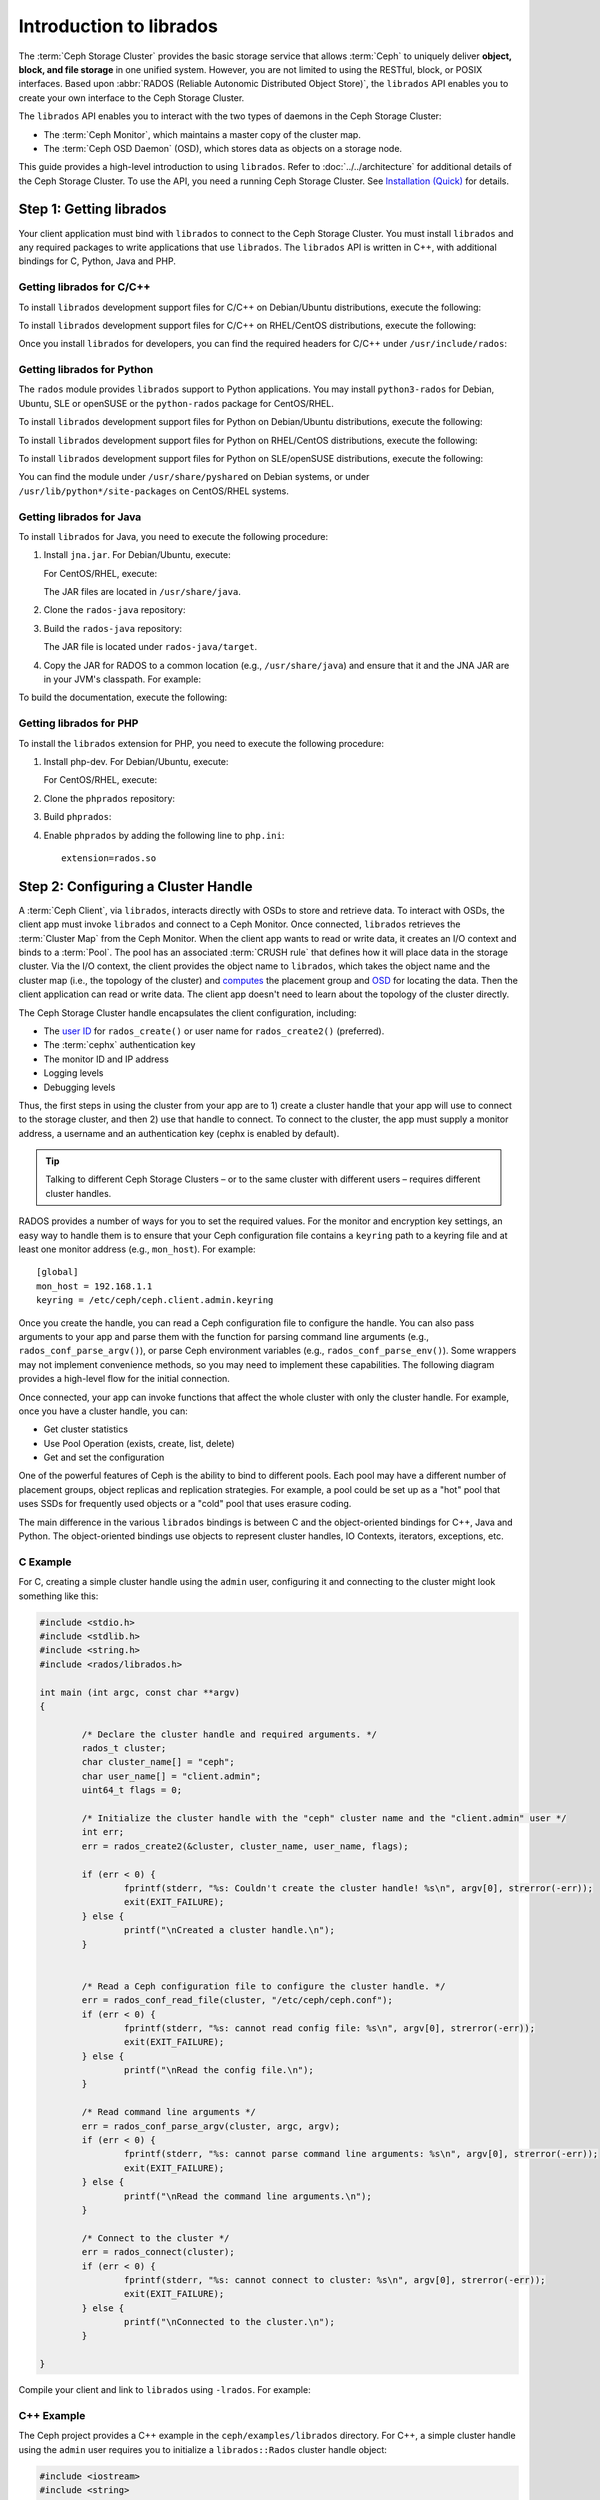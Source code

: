 .. _librados-intro:

==========================
 Introduction to librados
==========================

The :term:`Ceph Storage Cluster` provides the basic storage service that allows
:term:`Ceph` to uniquely deliver **object, block, and file storage** in one
unified system. However, you are not limited to using the RESTful, block, or
POSIX interfaces. Based upon :abbr:`RADOS (Reliable Autonomic Distributed Object
Store)`, the ``librados`` API enables you to create your own interface to the
Ceph Storage Cluster.

The ``librados`` API enables you to interact with the two types of daemons in
the Ceph Storage Cluster: 

- The :term:`Ceph Monitor`, which maintains a master copy of the cluster map. 
- The :term:`Ceph OSD Daemon` (OSD), which stores data as objects on a storage node.

.. ditaa::
            +---------------------------------+
            |  Ceph Storage Cluster Protocol  |
            |           (librados)            |
            +---------------------------------+
            +---------------+ +---------------+
            |      OSDs     | |    Monitors   |
            +---------------+ +---------------+

This guide provides a high-level introduction to using ``librados``. 
Refer to :doc:`../../architecture` for additional details of the Ceph
Storage Cluster. To use the API, you need a running Ceph Storage Cluster. 
See `Installation (Quick)`_ for details.


Step 1: Getting librados
========================

Your client application must bind with ``librados`` to connect to the Ceph
Storage Cluster. You must install ``librados`` and any required packages to
write applications that use ``librados``. The ``librados`` API is written in
C++, with additional bindings for C, Python, Java and PHP. 


Getting librados for C/C++
--------------------------

To install ``librados`` development support files for C/C++ on Debian/Ubuntu
distributions, execute the following:

.. prompt:: bash $

   sudo apt-get install librados-dev

To install ``librados`` development support files for C/C++ on RHEL/CentOS
distributions, execute the following:

.. prompt:: bash $

   sudo yum install librados2-devel libradospp-devel

Once you install ``librados`` for developers, you can find the required 
headers for C/C++ under ``/usr/include/rados``:

.. prompt:: bash $

   ls /usr/include/rados


Getting librados for Python
---------------------------

The ``rados`` module provides ``librados`` support to Python
applications. You may install ``python3-rados`` for Debian, Ubuntu, SLE or
openSUSE or the ``python-rados`` package for CentOS/RHEL.

To install ``librados`` development support files for Python on Debian/Ubuntu
distributions, execute the following:

.. prompt:: bash $

   sudo apt-get install python3-rados

To install ``librados`` development support files for Python on RHEL/CentOS
distributions, execute the following:

.. prompt:: bash $

   sudo yum install python-rados

To install ``librados`` development support files for Python on SLE/openSUSE
distributions, execute the following:

.. prompt:: bash $

   sudo zypper install python3-rados

You can find the module under ``/usr/share/pyshared`` on Debian systems,
or under ``/usr/lib/python*/site-packages`` on CentOS/RHEL systems.


Getting librados for Java
-------------------------

To install ``librados`` for Java, you need to execute the following procedure:

#. Install ``jna.jar``. For Debian/Ubuntu, execute:

   .. prompt:: bash $

      sudo apt-get install libjna-java

   For CentOS/RHEL, execute:

   .. prompt:: bash $

      sudo yum install jna

   The JAR files are located in ``/usr/share/java``.

#. Clone the ``rados-java`` repository:

   .. prompt:: bash $

      git clone --recursive https://github.com/ceph/rados-java.git

#. Build the ``rados-java`` repository:

   .. prompt:: bash $

      cd rados-java
      ant

   The JAR file is located under ``rados-java/target``.

#. Copy the JAR for RADOS to a common location (e.g., ``/usr/share/java``) and 
   ensure that it and the JNA JAR are in your JVM's classpath. For example:

   .. prompt:: bash $

      sudo cp target/rados-0.1.3.jar /usr/share/java/rados-0.1.3.jar
      sudo ln -s /usr/share/java/jna-3.2.7.jar /usr/lib/jvm/default-java/jre/lib/ext/jna-3.2.7.jar  
      sudo ln -s /usr/share/java/rados-0.1.3.jar  /usr/lib/jvm/default-java/jre/lib/ext/rados-0.1.3.jar

To build the documentation, execute the following:

.. prompt:: bash $

   ant docs


Getting librados for PHP
-------------------------

To install the ``librados`` extension for PHP, you need to execute the following procedure:

#. Install php-dev. For Debian/Ubuntu, execute:

   .. prompt:: bash $

      sudo apt-get install php5-dev build-essential

   For CentOS/RHEL, execute:

   .. prompt:: bash $

      sudo yum install php-devel

#. Clone the ``phprados`` repository:

   .. prompt:: bash $

      git clone https://github.com/ceph/phprados.git

#. Build ``phprados``:

   .. prompt:: bash $

      cd phprados
      phpize
      ./configure
      make
      sudo make install

#. Enable ``phprados`` by adding the following line to ``php.ini``::
   
      extension=rados.so


Step 2: Configuring a Cluster Handle
====================================

A :term:`Ceph Client`, via ``librados``, interacts directly with OSDs to store
and retrieve data. To interact with OSDs, the client app must invoke
``librados``  and connect to a Ceph Monitor. Once connected, ``librados``
retrieves the  :term:`Cluster Map` from the Ceph Monitor. When the client app
wants to read or write data, it creates an I/O context and binds to a
:term:`Pool`. The pool has an associated :term:`CRUSH rule` that defines how it
will place data in the storage cluster. Via the I/O context, the client 
provides the object name to ``librados``, which takes the object name
and the cluster map (i.e., the topology of the cluster) and `computes`_ the
placement group and `OSD`_  for locating the data. Then the client application
can read or write data. The client app doesn't need to learn about the topology
of the cluster directly.

.. ditaa::
            +--------+  Retrieves  +---------------+
            | Client |------------>|  Cluster Map  |
            +--------+             +---------------+
                 |
                 v      Writes
              /-----\
              | obj |
              \-----/
                 |      To
                 v
            +--------+           +---------------+
            |  Pool  |---------->| CRUSH Rule |
            +--------+  Selects  +---------------+


The Ceph Storage Cluster handle encapsulates the client configuration, including:

- The `user ID`_ for ``rados_create()`` or user name for ``rados_create2()`` 
  (preferred).
- The :term:`cephx` authentication key
- The monitor ID and IP address
- Logging levels
- Debugging levels

Thus, the first steps in using the cluster from your app are to 1) create
a cluster handle that your app will use to connect to the storage cluster,
and then 2) use that handle to connect. To connect to the cluster, the
app must supply a monitor address, a username and an authentication key
(cephx is enabled by default).

.. tip:: Talking to different Ceph Storage Clusters – or to the same cluster 
   with different users – requires different cluster handles.

RADOS provides a number of ways for you to set the required values. For
the monitor and encryption key settings, an easy way to handle them is to ensure
that your Ceph configuration file contains a ``keyring`` path to a keyring file
and at least one monitor address (e.g., ``mon_host``). For example::

	[global]
	mon_host = 192.168.1.1
	keyring = /etc/ceph/ceph.client.admin.keyring

Once you create the handle, you can read a Ceph configuration file to configure
the handle. You can also pass arguments to your app and parse them with the
function for parsing command line arguments (e.g., ``rados_conf_parse_argv()``),
or parse Ceph environment variables (e.g., ``rados_conf_parse_env()``). Some
wrappers may not implement convenience methods, so you may need to implement
these capabilities. The following diagram provides a high-level flow for the
initial connection.


.. ditaa::
           +---------+     +---------+
           | Client  |     | Monitor |
           +---------+     +---------+
                |               |
                |-----+ create  |
                |     | cluster |
                |<----+ handle  |
                |               |
                |-----+ read    |
                |     | config  |
                |<----+ file    |
                |               |
                |    connect    |
                |-------------->|
                |               |
                |<--------------|
                |   connected   |
                |               |


Once connected, your app can invoke functions that affect the whole cluster
with only the cluster handle. For example, once you have a cluster
handle, you can:

- Get cluster statistics
- Use Pool Operation (exists, create, list, delete)
- Get and set the configuration


One of the powerful features of Ceph is the ability to bind to different pools.
Each pool may have a different number of placement groups, object replicas and
replication strategies. For example, a pool could be set up as a "hot" pool that
uses SSDs for frequently used objects or a "cold" pool that uses erasure coding.

The main difference in the various ``librados`` bindings is between C and
the object-oriented bindings for C++, Java and Python. The object-oriented
bindings use objects to represent cluster handles, IO Contexts, iterators,
exceptions, etc.


C Example
---------

For C, creating a simple cluster handle using the ``admin`` user, configuring
it and connecting to the cluster might look something like this: 

.. code-block:: c

	#include <stdio.h>
	#include <stdlib.h>
	#include <string.h>
	#include <rados/librados.h>

	int main (int argc, const char **argv) 
	{

		/* Declare the cluster handle and required arguments. */
		rados_t cluster;
		char cluster_name[] = "ceph";
		char user_name[] = "client.admin";
		uint64_t flags = 0;
	
		/* Initialize the cluster handle with the "ceph" cluster name and the "client.admin" user */  
		int err;
		err = rados_create2(&cluster, cluster_name, user_name, flags);

		if (err < 0) {
			fprintf(stderr, "%s: Couldn't create the cluster handle! %s\n", argv[0], strerror(-err));
			exit(EXIT_FAILURE);
		} else {
			printf("\nCreated a cluster handle.\n");
		}


		/* Read a Ceph configuration file to configure the cluster handle. */
		err = rados_conf_read_file(cluster, "/etc/ceph/ceph.conf");
		if (err < 0) {
			fprintf(stderr, "%s: cannot read config file: %s\n", argv[0], strerror(-err));
			exit(EXIT_FAILURE);
		} else {
			printf("\nRead the config file.\n");
		}

		/* Read command line arguments */
		err = rados_conf_parse_argv(cluster, argc, argv);
		if (err < 0) {
			fprintf(stderr, "%s: cannot parse command line arguments: %s\n", argv[0], strerror(-err));
			exit(EXIT_FAILURE);
		} else {
			printf("\nRead the command line arguments.\n");
		}

		/* Connect to the cluster */
		err = rados_connect(cluster);
		if (err < 0) {
			fprintf(stderr, "%s: cannot connect to cluster: %s\n", argv[0], strerror(-err));
			exit(EXIT_FAILURE);
		} else {
			printf("\nConnected to the cluster.\n");
		}

	}

Compile your client and link to ``librados`` using ``-lrados``. For example:

.. prompt:: bash $

   gcc ceph-client.c -lrados -o ceph-client


C++ Example
-----------

The Ceph project provides a C++ example in the ``ceph/examples/librados``
directory. For C++, a simple cluster handle using the ``admin`` user requires
you to initialize a ``librados::Rados`` cluster handle object:

.. code-block:: c++

	#include <iostream>
	#include <string>
	#include <rados/librados.hpp>

	int main(int argc, const char **argv)
	{

		int ret = 0;

		/* Declare the cluster handle and required variables. */	
		librados::Rados cluster;
		char cluster_name[] = "ceph";
		char user_name[] = "client.admin";
		uint64_t flags = 0; 
	
		/* Initialize the cluster handle with the "ceph" cluster name and "client.admin" user */ 
		{
			ret = cluster.init2(user_name, cluster_name, flags);
			if (ret < 0) {
				std::cerr << "Couldn't initialize the cluster handle! error " << ret << std::endl;
				return EXIT_FAILURE;
			} else {
				std::cout << "Created a cluster handle." << std::endl;
			}
		}

		/* Read a Ceph configuration file to configure the cluster handle. */	
		{	
			ret = cluster.conf_read_file("/etc/ceph/ceph.conf");	
			if (ret < 0) {
				std::cerr << "Couldn't read the Ceph configuration file! error " << ret << std::endl;
				return EXIT_FAILURE;
			} else {
				std::cout << "Read the Ceph configuration file." << std::endl;
			}
		}
		
		/* Read command line arguments */
		{
			ret = cluster.conf_parse_argv(argc, argv);
			if (ret < 0) {
				std::cerr << "Couldn't parse command line options! error " << ret << std::endl;
				return EXIT_FAILURE;
			} else {
				std::cout << "Parsed command line options." << std::endl;
			}
		}
	
		/* Connect to the cluster */
		{
			ret = cluster.connect();
			if (ret < 0) {
				std::cerr << "Couldn't connect to cluster! error " << ret << std::endl;
				return EXIT_FAILURE;
			} else {
				std::cout << "Connected to the cluster." << std::endl;
			}
		}
	
		return 0;
	}
	

Compile the source; then, link ``librados`` using ``-lrados``. 
For example:

.. prompt:: bash $

   g++ -g -c ceph-client.cc -o ceph-client.o
   g++ -g ceph-client.o -lrados -o ceph-client



Python Example
--------------

Python uses the ``admin`` id and the ``ceph`` cluster name by default, and
will read the standard ``ceph.conf`` file if the conffile parameter is
set to the empty string. The Python binding converts C++ errors
into exceptions.


.. code-block:: python

	import rados

	try:
		cluster = rados.Rados(conffile='')
	except TypeError as e:
		print('Argument validation error: {}'.format(e))
		raise e
		
	print("Created cluster handle.")

	try:
		cluster.connect()
	except Exception as e:
		print("connection error: {}".format(e))
		raise e
	finally:
		print("Connected to the cluster.")


Execute the example to verify that it connects to your cluster:

.. prompt:: bash $

   python ceph-client.py


Java Example
------------

Java requires you to specify the user ID (``admin``) or user name
(``client.admin``), and uses the ``ceph`` cluster name by default . The Java
binding converts C++-based errors into exceptions.

.. code-block:: java

	import com.ceph.rados.Rados;
	import com.ceph.rados.RadosException;
	
	import java.io.File;
	
	public class CephClient {
		public static void main (String args[]){
	
			try {
				Rados cluster = new Rados("admin");
				System.out.println("Created cluster handle.");
	            
				File f = new File("/etc/ceph/ceph.conf");
				cluster.confReadFile(f);
				System.out.println("Read the configuration file.");

				cluster.connect();
				System.out.println("Connected to the cluster.");            

			} catch (RadosException e) {
				System.out.println(e.getMessage() + ": " + e.getReturnValue());
			}
		}
	}


Compile the source; then, run it. If you have copied the JAR to
``/usr/share/java`` and sym linked from your ``ext`` directory, you won't need
to specify the classpath. For example:

.. prompt:: bash $

   javac CephClient.java
   java CephClient


PHP Example
------------

With the RADOS extension enabled in PHP you can start creating a new cluster handle very easily:

.. code-block:: php

	<?php

	$r = rados_create();
	rados_conf_read_file($r, '/etc/ceph/ceph.conf');
	if (!rados_connect($r)) {
		echo "Failed to connect to Ceph cluster";
	} else {
		echo "Successfully connected to Ceph cluster";
	}


Save this as rados.php and run the code:

.. prompt:: bash $

   php rados.php


Step 3: Creating an I/O Context
===============================

Once your app has a cluster handle and a connection to a Ceph Storage Cluster,
you may create an I/O Context and begin reading and writing data. An I/O Context
binds the connection to a specific pool. The user must have appropriate
`CAPS`_ permissions to access the specified pool. For example, a user with read
access but not write access will only be able to read data. I/O Context 
functionality includes:

- Write/read data and extended attributes
- List and iterate over objects and extended attributes
- Snapshot pools, list snapshots, etc.


.. ditaa::
           +---------+     +---------+     +---------+
           | Client  |     | Monitor |     |   OSD   |
           +---------+     +---------+     +---------+
                |               |               |
                |-----+ create  |               |
                |     | I/O     |               | 
                |<----+ context |               |              
                |               |               |
                |  write data   |               |
                |---------------+-------------->|
                |               |               |
                |  write ack    |               |
                |<--------------+---------------|
                |               |               |
                |  write xattr  |               |
                |---------------+-------------->|
                |               |               |
                |  xattr ack    |               |
                |<--------------+---------------|
                |               |               |
                |   read data   |               |
                |---------------+-------------->|
                |               |               |
                |   read ack    |               |
                |<--------------+---------------|
                |               |               |
                |  remove data  |               |
                |---------------+-------------->|
                |               |               |
                |  remove ack   |               |
                |<--------------+---------------|



RADOS enables you to interact both synchronously and asynchronously. Once your
app has an I/O Context, read/write operations only require you to know the
object/xattr name. The CRUSH algorithm encapsulated in ``librados`` uses the
cluster map to identify the appropriate OSD. OSD daemons handle the replication,
as described in `Smart Daemons Enable Hyperscale`_. The ``librados`` library also 
maps objects to placement groups, as described in  `Calculating PG IDs`_.

The following examples use the default ``data`` pool. However, you may also
use the API to list pools, ensure they exist, or create and delete pools. For 
the write operations, the examples illustrate how to use synchronous mode. For
the read operations, the examples illustrate how to use asynchronous mode.

.. important:: Use caution when deleting pools with this API. If you delete
   a pool, the pool and ALL DATA in the pool will be lost.


C Example
---------


.. code-block:: c

	#include <stdio.h>
	#include <stdlib.h>
	#include <string.h>
	#include <rados/librados.h>

	int main (int argc, const char **argv) 
	{
		/* 
		 * Continued from previous C example, where cluster handle and
		 * connection are established. First declare an I/O Context. 
		 */

		rados_ioctx_t io;
		char *poolname = "data";
	
		err = rados_ioctx_create(cluster, poolname, &io);
		if (err < 0) {
			fprintf(stderr, "%s: cannot open rados pool %s: %s\n", argv[0], poolname, strerror(-err));
			rados_shutdown(cluster);
			exit(EXIT_FAILURE);
		} else {
			printf("\nCreated I/O context.\n");
		}

		/* Write data to the cluster synchronously. */	
		err = rados_write(io, "hw", "Hello World!", 12, 0);
		if (err < 0) {
			fprintf(stderr, "%s: Cannot write object \"hw\" to pool %s: %s\n", argv[0], poolname, strerror(-err));
			rados_ioctx_destroy(io);
			rados_shutdown(cluster);
			exit(1);
		} else {
			printf("\nWrote \"Hello World\" to object \"hw\".\n");
		}
	
		char xattr[] = "en_US";
		err = rados_setxattr(io, "hw", "lang", xattr, 5);
		if (err < 0) {
			fprintf(stderr, "%s: Cannot write xattr to pool %s: %s\n", argv[0], poolname, strerror(-err));
			rados_ioctx_destroy(io);
			rados_shutdown(cluster);
			exit(1);
		} else {
			printf("\nWrote \"en_US\" to xattr \"lang\" for object \"hw\".\n");
		}
	
		/*
		 * Read data from the cluster asynchronously. 
		 * First, set up asynchronous I/O completion.
		 */
		rados_completion_t comp;
		err = rados_aio_create_completion(NULL, NULL, NULL, &comp);
		if (err < 0) {
			fprintf(stderr, "%s: Could not create aio completion: %s\n", argv[0], strerror(-err));
			rados_ioctx_destroy(io);
			rados_shutdown(cluster);
			exit(1);
		} else {
			printf("\nCreated AIO completion.\n");
		}

		/* Next, read data using rados_aio_read. */
		char read_res[100];
		err = rados_aio_read(io, "hw", comp, read_res, 12, 0);
		if (err < 0) {
			fprintf(stderr, "%s: Cannot read object. %s %s\n", argv[0], poolname, strerror(-err));
			rados_ioctx_destroy(io);
			rados_shutdown(cluster);
			exit(1);
		} else {
			printf("\nRead object \"hw\". The contents are:\n %s \n", read_res);
		}
		
		/* Wait for the operation to complete */
		rados_aio_wait_for_complete(comp);
		
		/* Release the asynchronous I/O complete handle to avoid memory leaks. */
		rados_aio_release(comp);		
		
	
		char xattr_res[100];
		err = rados_getxattr(io, "hw", "lang", xattr_res, 5);
		if (err < 0) {
			fprintf(stderr, "%s: Cannot read xattr. %s %s\n", argv[0], poolname, strerror(-err));
			rados_ioctx_destroy(io);
			rados_shutdown(cluster);
			exit(1);
		} else {
			printf("\nRead xattr \"lang\" for object \"hw\". The contents are:\n %s \n", xattr_res);
		}

		err = rados_rmxattr(io, "hw", "lang");
		if (err < 0) {
			fprintf(stderr, "%s: Cannot remove xattr. %s %s\n", argv[0], poolname, strerror(-err));
			rados_ioctx_destroy(io);
			rados_shutdown(cluster);
			exit(1);
		} else {
			printf("\nRemoved xattr \"lang\" for object \"hw\".\n");
		}

		err = rados_remove(io, "hw");
		if (err < 0) {
			fprintf(stderr, "%s: Cannot remove object. %s %s\n", argv[0], poolname, strerror(-err));
			rados_ioctx_destroy(io);
			rados_shutdown(cluster);
			exit(1);
		} else {
			printf("\nRemoved object \"hw\".\n");
		}

	}



C++ Example
-----------


.. code-block:: c++

	#include <iostream>
	#include <string>
	#include <rados/librados.hpp>

	int main(int argc, const char **argv)
	{

		/* Continued from previous C++ example, where cluster handle and
		 * connection are established. First declare an I/O Context. 
		 */

		librados::IoCtx io_ctx;
		const char *pool_name = "data";
		
		{
			ret = cluster.ioctx_create(pool_name, io_ctx);
			if (ret < 0) {
				std::cerr << "Couldn't set up ioctx! error " << ret << std::endl;
				exit(EXIT_FAILURE);
			} else {
				std::cout << "Created an ioctx for the pool." << std::endl;
			}
		}
		

		/* Write an object synchronously. */
		{
			librados::bufferlist bl;
			bl.append("Hello World!");
			ret = io_ctx.write_full("hw", bl);
			if (ret < 0) {
				std::cerr << "Couldn't write object! error " << ret << std::endl;
				exit(EXIT_FAILURE);
			} else {
				std::cout << "Wrote new object 'hw' " << std::endl;
			}
		}
		
		
		/*
		 * Add an xattr to the object.
		 */
		{
			librados::bufferlist lang_bl;
			lang_bl.append("en_US");
			ret = io_ctx.setxattr("hw", "lang", lang_bl);
			if (ret < 0) {
				std::cerr << "failed to set xattr version entry! error "
				<< ret << std::endl;
				exit(EXIT_FAILURE);
			} else {
				std::cout << "Set the xattr 'lang' on our object!" << std::endl;
			}
		}
		
		
		/*
		 * Read the object back asynchronously.
		 */
		{
			librados::bufferlist read_buf;
			int read_len = 4194304;

			//Create I/O Completion.
			librados::AioCompletion *read_completion = librados::Rados::aio_create_completion();
			
			//Send read request.
			ret = io_ctx.aio_read("hw", read_completion, &read_buf, read_len, 0);
			if (ret < 0) {
				std::cerr << "Couldn't start read object! error " << ret << std::endl;
				exit(EXIT_FAILURE);
			}

			// Wait for the request to complete, and check that it succeeded.
			read_completion->wait_for_complete();
			ret = read_completion->get_return_value();
			if (ret < 0) {
				std::cerr << "Couldn't read object! error " << ret << std::endl;
				exit(EXIT_FAILURE);
			} else {
				std::cout << "Read object hw asynchronously with contents.\n"
				<< read_buf.c_str() << std::endl;
			}
		}
		
		
		/*
		 * Read the xattr.
		 */
		{
			librados::bufferlist lang_res;
			ret = io_ctx.getxattr("hw", "lang", lang_res);
			if (ret < 0) {
				std::cerr << "failed to get xattr version entry! error "
				<< ret << std::endl;
				exit(EXIT_FAILURE);
			} else {
				std::cout << "Got the xattr 'lang' from object hw!"
				<< lang_res.c_str() << std::endl;
			}
		}
		
		
		/*
		 * Remove the xattr.
		 */
		{
			ret = io_ctx.rmxattr("hw", "lang");
			if (ret < 0) {
				std::cerr << "Failed to remove xattr! error "
				<< ret << std::endl;
				exit(EXIT_FAILURE);
			} else {
				std::cout << "Removed the xattr 'lang' from our object!" << std::endl;
			}
		}
		
		/*
		 * Remove the object.
		 */
		{
			ret = io_ctx.remove("hw");
			if (ret < 0) {
				std::cerr << "Couldn't remove object! error " << ret << std::endl;
				exit(EXIT_FAILURE);
			} else {
				std::cout << "Removed object 'hw'." << std::endl;
			}
		}
	}



Python Example
--------------

.. code-block:: python

	print("\n\nI/O Context and Object Operations")
	print("=================================")
	
	print("\nCreating a context for the 'data' pool")
	if not cluster.pool_exists('data'):
		raise RuntimeError('No data pool exists')
	ioctx = cluster.open_ioctx('data')
	
	print("\nWriting object 'hw' with contents 'Hello World!' to pool 'data'.")
	ioctx.write("hw", b"Hello World!")
	print("Writing XATTR 'lang' with value 'en_US' to object 'hw'")
	ioctx.set_xattr("hw", "lang", b"en_US")
	
	
	print("\nWriting object 'bm' with contents 'Bonjour tout le monde!' to pool
	'data'.")
	ioctx.write("bm", b"Bonjour tout le monde!")
	print("Writing XATTR 'lang' with value 'fr_FR' to object 'bm'")
	ioctx.set_xattr("bm", "lang", b"fr_FR")
	
	print("\nContents of object 'hw'\n------------------------")
	print(ioctx.read("hw"))
	
	print("\n\nGetting XATTR 'lang' from object 'hw'")
	print(ioctx.get_xattr("hw", "lang"))
	
	print("\nContents of object 'bm'\n------------------------")
	print(ioctx.read("bm"))
	
	print("\n\nGetting XATTR 'lang' from object 'bm'")
	print(ioctx.get_xattr("bm", "lang"))
	
	
	print("\nRemoving object 'hw'")
	ioctx.remove_object("hw")
	
	print("Removing object 'bm'")
	ioctx.remove_object("bm")


Java-Example
------------

.. code-block:: java

	import com.ceph.rados.Rados;
	import com.ceph.rados.RadosException;

	import java.io.File;
	import com.ceph.rados.IoCTX;

	public class CephClient {
        	public static void main (String args[]){

                	try {
				Rados cluster = new Rados("admin");
				System.out.println("Created cluster handle.");

                        	File f = new File("/etc/ceph/ceph.conf");
                        	cluster.confReadFile(f);
                        	System.out.println("Read the configuration file.");

                        	cluster.connect();
                        	System.out.println("Connected to the cluster.");

				IoCTX io = cluster.ioCtxCreate("data");

				String oidone = "hw";
				String contentone = "Hello World!";
				io.write(oidone, contentone); 

				String oidtwo = "bm";
				String contenttwo = "Bonjour tout le monde!";
				io.write(oidtwo, contenttwo); 

				String[] objects = io.listObjects();
                       		for (String object: objects)
					System.out.println(object);

				io.remove(oidone);
				io.remove(oidtwo);

				cluster.ioCtxDestroy(io);

                	} catch (RadosException e) {
                        	System.out.println(e.getMessage() + ": " + e.getReturnValue());
                	}
        	}
	}


PHP Example
-----------

.. code-block:: php

	<?php

	$io = rados_ioctx_create($r, "mypool");
	rados_write_full($io, "oidOne", "mycontents");
	rados_remove("oidOne");
	rados_ioctx_destroy($io);


Step 4: Closing Sessions
========================

Once your app finishes with the I/O Context and cluster handle, the app should
close the connection and shutdown the handle. For asynchronous I/O, the app
should also ensure that pending asynchronous operations have completed.


C Example
---------

.. code-block:: c

	rados_ioctx_destroy(io);
	rados_shutdown(cluster);	


C++ Example
-----------

.. code-block:: c++

	io_ctx.close();
	cluster.shutdown();


Java Example
--------------

.. code-block:: java

	cluster.ioCtxDestroy(io);
	cluster.shutDown();
	
	
Python Example
--------------

.. code-block:: python

	print("\nClosing the connection.")
	ioctx.close()
	
	print("Shutting down the handle.")
	cluster.shutdown()

PHP Example
-----------

.. code-block:: php

	rados_shutdown($r);



.. _user ID: ../../operations/user-management#command-line-usage
.. _CAPS: ../../operations/user-management#authorization-capabilities
.. _Installation (Quick): ../../../start
.. _Smart Daemons Enable Hyperscale: ../../../architecture#smart-daemons-enable-hyperscale
.. _Calculating PG IDs: ../../../architecture#calculating-pg-ids
.. _computes: ../../../architecture#calculating-pg-ids
.. _OSD: ../../../architecture#mapping-pgs-to-osds
